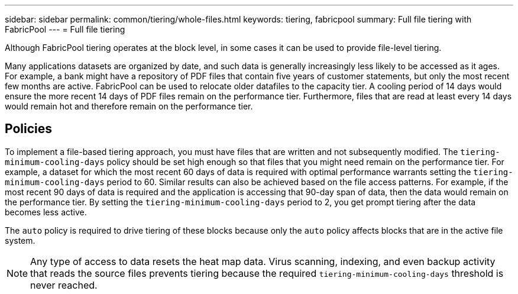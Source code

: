 ---
sidebar: sidebar
permalink: common/tiering/whole-files.html
keywords: tiering, fabricpool
summary: Full file tiering with FabricPool
---
= Full file tiering

:hardbreaks:
:nofooter:
:icons: font
:linkattrs:
:imagesdir: ./../media/

[.lead]
Although FabricPool tiering operates at the block level, in some cases it can be used to provide file-level tiering.

Many applications datasets are organized by date, and such data is generally increasingly less likely to be accessed as it ages. For example, a bank might have a repository of PDF files that contain five years of customer statements, but only the most recent few months are active. FabricPool can be used to relocate older datafiles to the capacity tier. A cooling period of 14 days would ensure the more recent 14 days of PDF files remain on the performance tier. Furthermore, files that are read at least every 14 days would remain hot and therefore remain on the performance tier.

== Policies
To implement a file-based tiering approach, you must have files that are written and not subsequently modified. The `tiering-minimum-cooling-days` policy should be set high enough so that files that you might need remain on the performance tier. For example, a dataset for which the most recent 60 days of data is required with optimal performance warrants setting the `tiering-minimum-cooling-days` period to 60. Similar results can also be achieved based on the file access patterns. For example, if the most recent 90 days of data is required and the application is accessing that 90-day span of data, then the data would remain on the performance tier. By setting the `tiering-minimum-cooling-days` period to 2, you get prompt tiering after the data becomes less active.

The `auto` policy is required to drive tiering of these blocks because only the `auto` policy affects blocks that are in the active file system.

[NOTE]
Any type of access to data resets the heat map data. Virus scanning, indexing, and even backup activity that reads the source files prevents tiering because the required `tiering-minimum-cooling-days` threshold is never reached.